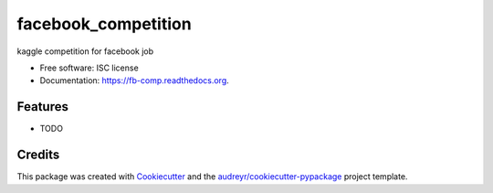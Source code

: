 ===============================
facebook_competition
===============================

.. image:: https://img.shields.io/pypi/v/fb-comp.svg
        :target: https://pypi.python.org/pypi/fb-comp

.. image:: https://img.shields.io/travis/mmottahedi/fb-comp.svg
        :target: https://travis-ci.org/mmottahedi/fb-comp

.. image:: https://readthedocs.org/projects/fb-comp/badge/?version=latest
        :target: https://readthedocs.org/projects/fb-comp/?badge=latest
        :alt: Documentation Status


kaggle competition for facebook job

* Free software: ISC license
* Documentation: https://fb-comp.readthedocs.org.

Features
--------

* TODO

Credits
---------

This package was created with Cookiecutter_ and the `audreyr/cookiecutter-pypackage`_ project template.

.. _Cookiecutter: https://github.com/audreyr/cookiecutter
.. _`audreyr/cookiecutter-pypackage`: https://github.com/audreyr/cookiecutter-pypackage
